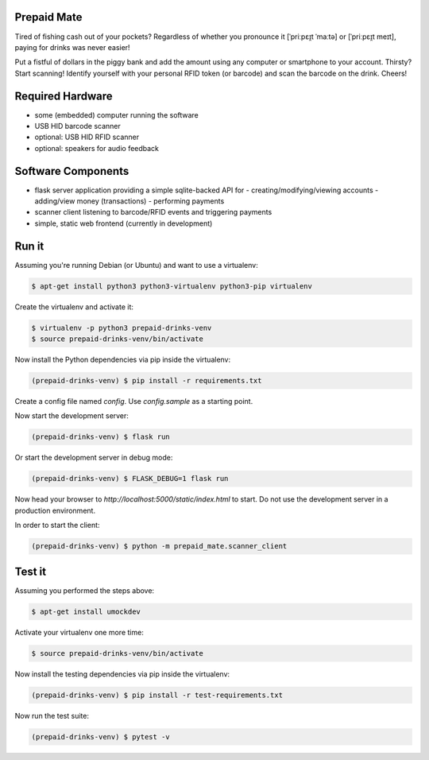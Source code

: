 |python3.5| |python3.6| |python3.7| |build-status| |lgtm-alerts| |lgtm-grade|

Prepaid Mate
============

Tired of fishing cash out of your pockets? Regardless of whether you pronounce
it [ˈpriːpɛɪ̯t ˈmaːtə] or [ˈpriːpɛɪ̯t meɪt], paying for drinks was never easier!

Put a fistful of dollars in the piggy bank and add the amount using any
computer or smartphone to your account. Thirsty? Start scanning! Identify
yourself with your personal RFID token (or barcode) and scan the barcode on the
drink. Cheers!

Required Hardware
=================

* some (embedded) computer running the software
* USB HID barcode scanner
* optional: USB HID RFID scanner
* optional: speakers for audio feedback

Software Components
===================

* flask server application providing a simple sqlite-backed API for
  - creating/modifying/viewing accounts
  - adding/view money (transactions)
  - performing payments
* scanner client listening to barcode/RFID events and triggering payments
* simple, static web frontend (currently in development)

Run it
======

Assuming you're running Debian (or Ubuntu) and want to use a virtualenv:

.. code-block:: bash

    $ apt-get install python3 python3-virtualenv python3-pip virtualenv

Create the virtualenv and activate it:

.. code-block:: bash

    $ virtualenv -p python3 prepaid-drinks-venv
    $ source prepaid-drinks-venv/bin/activate

Now install the Python dependencies via pip inside the virtualenv:

.. code-block:: bash

    (prepaid-drinks-venv) $ pip install -r requirements.txt

Create a config file named `config`. Use `config.sample` as a starting point.

Now start the development server:

.. code-block:: bash

    (prepaid-drinks-venv) $ flask run

Or start the development server in debug mode:

.. code-block:: bash

    (prepaid-drinks-venv) $ FLASK_DEBUG=1 flask run

Now head your browser to `http://localhost:5000/static/index.html` to start.
Do not use the development server in a production environment.

In order to start the client:

.. code-block:: bash

    (prepaid-drinks-venv) $ python -m prepaid_mate.scanner_client

Test it
=======

Assuming you performed the steps above:

.. code-block:: bash

    $ apt-get install umockdev

Activate your virtualenv one more time:

.. code-block:: bash

    $ source prepaid-drinks-venv/bin/activate

Now install the testing dependencies via pip inside the virtualenv:

.. code-block:: bash

    (prepaid-drinks-venv) $ pip install -r test-requirements.txt

Now run the test suite:

.. code-block:: bash

    (prepaid-drinks-venv) $ pytest -v

.. |python3.5| image:: https://img.shields.io/badge/python-3.5-blue.svg
    :alt: Supports python3.5
    :target: https://travis-ci.com/freieslabor/prepaid-mate

.. |python3.6| image:: https://img.shields.io/badge/python-3.6-blue.svg
    :alt: Supports python3.6
    :target: https://travis-ci.com/freieslabor/prepaid-mate

.. |python3.7| image:: https://img.shields.io/badge/python-3.7-blue.svg
    :alt: Supports python3.7
    :target: https://travis-ci.com/freieslabor/prepaid-mate

.. |build-status| image:: https://travis-ci.com/freieslabor/prepaid-mate.svg?branch=master
    :alt: Travis build status
    :target: https://travis-ci.com/freieslabor/prepaid-mate

.. |lgtm-alerts| image:: https://img.shields.io/lgtm/alerts/g/freieslabor/prepaid-mate.svg?logo=lgtm&logoWidth=18
    :alt: Total lgtm alerts
    :target: https://lgtm.com/projects/g/freieslabor/prepaid-mate/alerts/

.. |lgtm-grade| image:: https://img.shields.io/lgtm/grade/python/g/freieslabor/prepaid-mate.svg?logo=lgtm&logoWidth=18
    :alt: Language grade: Python
    :target: https://lgtm.com/projects/g/freieslabor/prepaid-mate/context:python
